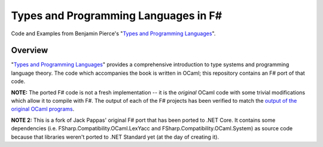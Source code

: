 #####################################
Types and Programming Languages in F#
#####################################

Code and Examples from Benjamin Pierce's "`Types and Programming Languages`_".

.. _`Types and Programming Languages`: http://www.cis.upenn.edu/~bcpierce/tapl/


Overview
========

"`Types and Programming Languages`_" provides a comprehensive introduction to type systems and programming language theory. The code which accompanies the book is written in OCaml; this repository contains an F# port of that code.

**NOTE:** The ported F# code is not a fresh implementation -- it is the *original* OCaml code with some trivial modifications which allow it to compile with F#. The output of each of the F# projects has been verified to match the `output of the original OCaml programs`_.

**NOTE 2:** This is a fork of Jack Pappas' original F# port that has been ported to .NET Core. It contains some dependencies (i.e. _`FSharp.Compatibility.OCaml.LexYacc` and _`FSharp.Compatibility.OCaml.System`) as source code because that libraries weren't ported to .NET Standard yet (at the day of creating it).    

.. _`Types and Programming Languages`: http://www.cis.upenn.edu/~bcpierce/tapl/
.. _`output of the original OCaml programs`: fsharp-tapl/blob/master/expected-output.rst
.. _`FSharp.Compatibility.OCaml.LexYacc` : https://github.com/fsprojects/FSharp.Compatibility/tree/master/FSharp.Compatibility.OCaml.LexYacc
.. _`FSharp.Compatibility.OCaml.System`: https://github.com/fsprojects/FSharp.Compatibility/tree/master/FSharp.Compatibility.OCaml.System

